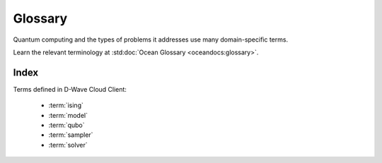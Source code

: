 ========
Glossary
========

Quantum computing and the types of problems it addresses use many domain-specific
terms.

Learn the relevant terminology at
:std:doc:`Ocean Glossary <oceandocs:glossary>`.

Index
=====

Terms defined in D-Wave Cloud Client:

    * :term:`ising`
    * :term:`model`
    * :term:`qubo`
    * :term:`sampler`
    * :term:`solver`
